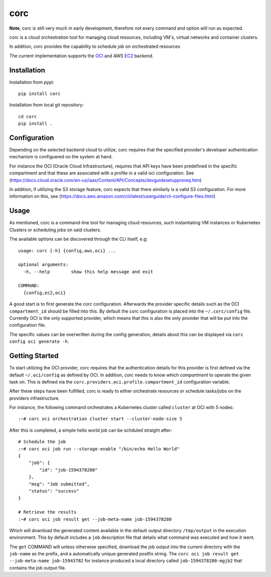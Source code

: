 ====
corc
====
.. image:: https://travis-ci.com/rasmunk/corc.svg?branch=master
    :target: https://travis-ci.com/rasmunk/corc
.. image:: https://badge.fury.io/py/corc.svg
    :target: https://badge.fury.io/py/corc

**Note**, corc is still very much in early development, therefore not every command and option will run as expected.

corc is a cloud orchestration tool for managing cloud resources,
including VM's, virtual networks and container clusters.

In addition, corc provides the capability to schedule job on orchestrated resources

The current implementation supports the `OCI <https://en.wikipedia.org/wiki/Oracle_Cloud>`_ and AWS `EC2 <https://en.wikipedia.org/wiki/Amazon_Elastic_Compute_Cloud>`_ backend.

------------
Installation
------------

Installation from pypi::

    pip install corc


Installation from local git repository::

    cd corc
    pip install .

-------------
Configuration
-------------

Depending on the selected backend cloud to utilize, corc requires that the specified provider's developer authentication mechanism is configuered on the system at hand.

For instance the OCI (Oracle Cloud Infrastructure), requires that API keys have been predefined in the specific compartment and that these are associated
with a profile in a valid oci configuration. See (https://docs.cloud.oracle.com/en-us/iaas/Content/API/Concepts/devguidesetupprereq.htm)

In addition, if utilizing the S3 storage feature, corc expects that there similarly is a valid S3 configuration.
For more information on this, see (https://docs.aws.amazon.com/cli/latest/userguide/cli-configure-files.html)


-----
Usage
-----

As mentioned, corc is a command-line tool for managing cloud resources, such instantiating VM instances or Kubernetes Clusters or scheduling jobs on said clusters.

The available options can be discovered through the CLI itself, e.g::

    usage: corc [-h] {config,aws,oci} ...

    optional arguments:
      -h, --help        show this help message and exit

    COMMAND:
      {config,ec2,oci}

A good start is to first generate the corc configuration. Afterwards the provider specific details such as the OCI ``compartment_id`` should be filled into this.
By default the corc configuration is placed into the ``~/.corc/config`` file. Currently OCI is the only supported provider, which means that this is also the only provider that will be put into the configuration file.

The specific values can be overwritten during the config generation, details about this can be displayed via ``corc config oci generate -h``.

---------------
Getting Started
---------------

To start utilizing the OCI provider, corc requires that the authentication details for this provider is first defined via the default ``~/.oci/config`` as defined by OCI. In addition, `corc` needs to know which `compartment` to operate the given task on. This is defined via the ``corc.providers.oci.profile.compartment_id`` configuration variable.

After these steps have been fulfilled, corc is ready to either orchestrate resources or schedule tasks/jobs on the providers infrastructure.

For instance, the following command orchestrates a Kubernetes cluster called ``cluster`` at OCI with 5 nodes::

    :~# corc oci orchestration cluster start --cluster-node-size 5

After this is completed, a simple hello world job can be schduled straight after::

    # Schedule the job
    :~# corc oci job run --storage-enable "/bin/echo Hello World"
    {
        "job": {
            "id": "job-1594378280"
        },
        "msg": "Job submitted",
        "status": "success"
    }

    # Retrieve the results
    :~# corc oci job result get --job-meta-name job-1594378280
    
Which will download the generated content available in the default output directory ``/tmp/output`` in the execution environment.
This by default includes a ``job`` description file that details what command was executed and how it went.

The ``get`` COMMAND will unless otherwise specified, download the job output into the current directory with the ``job-name`` as the prefix, and a automatically unique generated postfix string. The ``corc oci job result get --job-meta-name job-15943782`` for instance produced a local directory called ``job-1594378280-mgjb2`` that contains the job output file.

